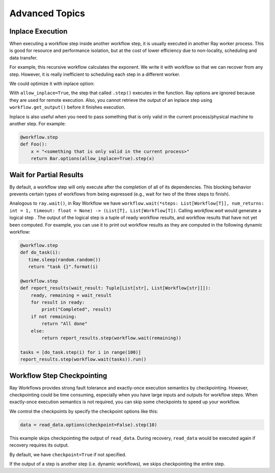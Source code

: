 Advanced Topics
===============

Inplace Execution
-----------------

When executing a workflow step inside another workflow step, it is usually executed in another Ray worker process. This is good for resource and performance isolation, but at the cost of lower efficiency due to non-locality, scheduling and data transfer.

For example, this recursive workflow calculates the exponent. We write it with workflow so that we can recover from any step. However, it is really inefficient to scheduling each step in a different worker.

.. code-block:: python
    :caption: Workflow without inplace execution:

    @workflow.step
    def exp_remote(k, n):
        if n == 0:
            return k
        return exp_remote.step(2 * k, n - 1)

We could optimize it with inplace option:

.. code-block:: python
    :caption: Workflow with inplace execution:

    def exp_inplace(k, n, worker_id=None):
        if n == 0:
            return k
        return exp_inplace.options(allow_inplace=True).step(
            2 * k, n - 1, worker_id)

With ``allow_inplace=True``, the step that called ``.step()`` executes in the function. Ray options are ignored because they are used for remote execution. Also, you cannot retrieve the output of an inplace step using ``workflow.get_output()`` before it finishes execution.

Inplace is also useful when you need to pass something that is only valid in the current process/physical machine to another step. For example:

.. code-block:: python

    @workflow.step
    def Foo():
        x = "<something that is only valid in the current process>"
        return Bar.options(allow_inplace=True).step(x)


Wait for Partial Results
------------------------

By default, a workflow step will only execute after the completion of all of its dependencies. This blocking behavior prevents certain types of workflows from being expressed (e.g., wait for two of the three steps to finish).

Analogous to ``ray.wait()``, in Ray Workflow we have ``workflow.wait(*steps: List[Workflow[T]], num_returns: int = 1, timeout: float = None) -> (List[T], List[Workflow[T])``. Calling `workflow.wait` would generate a logical step . The output of the logical step is a tuple of ready workflow results, and workflow results that have not yet been computed. For example, you can use it to print out workflow results as they are computed in the following dynamic workflow:

.. code-block:: python

    @workflow.step
    def do_task(i):
       time.sleep(random.random())
       return "task {}".format(i)

    @workflow.step
    def report_results(wait_result: Tuple[List[str], List[Workflow[str]]]):
        ready, remaining = wait_result
        for result in ready:
            print("Completed", result)
        if not remaining:
            return "All done"
        else:
            return report_results.step(workflow.wait(remaining))

    tasks = [do_task.step(i) for i in range(100)]
    report_results.step(workflow.wait(tasks)).run()


Workflow Step Checkpointing
---------------------------

Ray Workflows provides strong fault tolerance and exactly-once execution semantics by checkpointing. However, checkpointing could be time consuming, especially when you have large inputs and outputs for workflow steps. When exactly-once execution semantics is not required, you can skip some checkpoints to speed up your workflow.


We control the checkpoints by specify the checkpoint options like this:

.. code-block:: python

    data = read_data.options(checkpoint=False).step(10)

This example skips checkpointing the output of ``read_data``. During recovery, ``read_data`` would be executed again if recovery requires its output.

By default, we have ``checkpoint=True`` if not specified.

If the output of a step is another step (i.e. dynamic workflows), we skips checkpointing the entire step.

